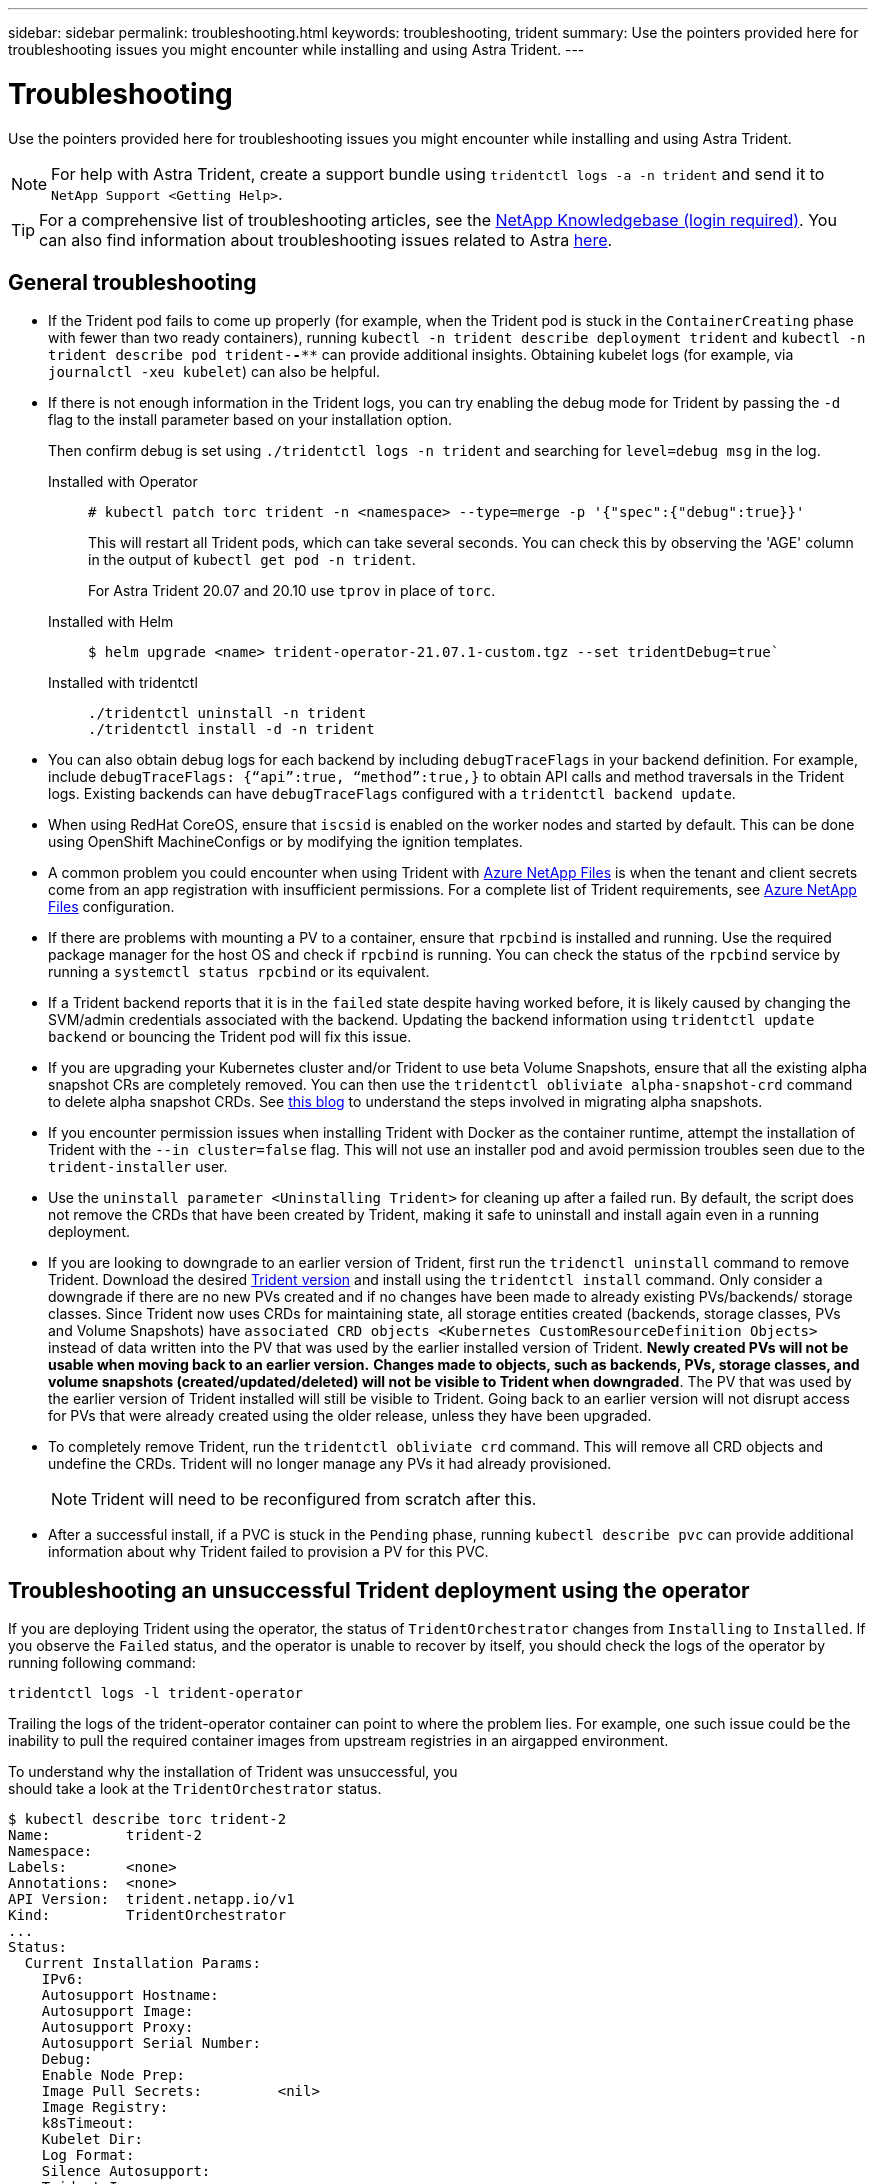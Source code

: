 ---
sidebar: sidebar
permalink: troubleshooting.html
keywords: troubleshooting, trident
summary: Use the pointers provided here for troubleshooting issues you might encounter while installing and using Astra Trident.
---

= Troubleshooting
:hardbreaks:
:icons: font
:imagesdir: ../media/

Use the pointers provided here for troubleshooting issues you might encounter while installing and using Astra Trident.

NOTE: For help with Astra Trident, create a support bundle using `tridentctl logs -a -n trident` and send it to `NetApp Support <Getting Help>`.

TIP: For a comprehensive list of troubleshooting articles, see the https://kb.netapp.com/Advice_and_Troubleshooting/Cloud_Services/Trident_Kubernetes[NetApp Knowledgebase (login required)^]. You can also find information about troubleshooting issues related to Astra https://kb.netapp.com/Advice_and_Troubleshooting/Cloud_Services/Astra[here^].

== General troubleshooting

* If the Trident pod fails to come up properly (for example, when the Trident pod is stuck in the `ContainerCreating` phase with fewer than two ready containers), running `kubectl -n trident describe deployment trident` and `kubectl -n trident describe pod trident-********-****` can provide additional insights. Obtaining kubelet logs (for example, via `journalctl -xeu kubelet`) can also be helpful.
* If there is not enough information in the Trident logs, you can try enabling the debug mode for Trident by passing the `-d` flag to the install parameter based on your installation option.
+
Then confirm debug is set using `./tridentctl logs -n trident` and searching for `level=debug msg` in the log.
+
Installed with Operator::
+
----
# kubectl patch torc trident -n <namespace> --type=merge -p '{"spec":{"debug":true}}'
----
+
This will restart all Trident pods, which can take several seconds. You can check this by observing the 'AGE' column in the output of `kubectl get pod -n trident`.
+
For Astra Trident 20.07 and 20.10 use `tprov` in place of `torc`.
+
Installed with Helm::
+
----
$ helm upgrade <name> trident-operator-21.07.1-custom.tgz --set tridentDebug=true`
----
+
Installed with tridentctl::
+
----
./tridentctl uninstall -n trident
./tridentctl install -d -n trident
----

* You can also obtain debug logs for each backend by including `debugTraceFlags` in your backend definition. For example, include `debugTraceFlags: {“api”:true, “method”:true,}` to obtain API calls and method traversals in the Trident logs. Existing backends can have `debugTraceFlags` configured with a `tridentctl backend update`.
* When using RedHat CoreOS, ensure that `iscsid` is enabled on the worker nodes and started by default. This can be done using OpenShift MachineConfigs or by modifying the ignition templates.
* A common problem you could encounter when using Trident with https://azure.microsoft.com/en-us/services/netapp/[Azure NetApp Files] is when the tenant and client secrets come from an app registration with insufficient permissions. For a complete list of Trident requirements, see link:../trident-backend/anf.html[Azure NetApp Files] configuration.
* If there are problems with mounting a PV to a container, ensure that `rpcbind` is installed and running. Use the required package manager for the host OS and check if `rpcbind` is running. You can check the status of the `rpcbind` service by running a `systemctl status rpcbind` or its equivalent.
* If a Trident backend reports that it is in the `failed` state despite having worked before, it is likely caused by changing the SVM/admin credentials associated with the backend. Updating the backend information using `tridentctl update backend` or bouncing the Trident pod will fix this issue.
* If you are upgrading your Kubernetes cluster and/or Trident to use beta Volume Snapshots, ensure that all the existing alpha snapshot CRs are completely removed. You can then use the `tridentctl obliviate alpha-snapshot-crd` command to delete alpha snapshot CRDs. See https://netapp.io/2020/01/30/alpha-to-beta-snapshots/[this blog] to understand the steps involved in migrating alpha snapshots.
* If you encounter permission issues when installing Trident with Docker as the container runtime, attempt the installation of Trident with the `--in cluster=false` flag. This will not use an installer pod and avoid permission troubles seen due to the `trident-installer` user.
* Use the `uninstall parameter <Uninstalling Trident>` for cleaning up after a failed run. By default, the script does not remove the CRDs that have been created by Trident, making it safe to uninstall and install again even in a running deployment.
* If you are looking to downgrade to an earlier version of Trident, first run the `tridenctl uninstall` command to remove Trident. Download the desired https://github.com/NetApp/trident/releases[Trident version] and install using the `tridentctl install` command. Only consider a downgrade if there are no new PVs created and if no changes have been made to already existing PVs/backends/ storage classes. Since Trident now uses CRDs for maintaining state, all storage entities created (backends, storage classes, PVs and Volume Snapshots) have `associated CRD objects <Kubernetes CustomResourceDefinition Objects>` instead of data written into the PV that was used by the earlier installed version of Trident. *Newly created PVs will not be usable when moving back to an earlier version.* *Changes made to objects, such as backends, PVs, storage classes, and volume snapshots (created/updated/deleted) will not be visible to Trident when downgraded*. The PV that was used by the earlier version of Trident installed will still be visible to Trident. Going back to an earlier version will not disrupt access for PVs that were already created using the older release, unless they have been upgraded.
* To completely remove Trident, run the `tridentctl obliviate crd` command. This will remove all CRD objects and undefine the CRDs. Trident will no longer manage any PVs it had already provisioned.
+
NOTE: Trident will need to be reconfigured from scratch after this.

* After a successful install, if a PVC is stuck in the `Pending` phase, running `kubectl describe pvc` can provide additional information about why Trident failed to provision a PV for this PVC.

== Troubleshooting an unsuccessful Trident deployment using the operator
If you are deploying Trident using the operator, the status of `TridentOrchestrator` changes from `Installing` to `Installed`. If you observe the `Failed` status, and the operator is unable to recover by itself, you should check the logs of the operator by running following command:
----
tridentctl logs -l trident-operator
----
Trailing the logs of the trident-operator container can point to where the problem lies. For example, one such issue could be the inability to pull the required container images from upstream registries in an airgapped environment.

To understand why the installation of Trident was unsuccessful, you
should take a look at the `TridentOrchestrator` status.

----
$ kubectl describe torc trident-2
Name:         trident-2
Namespace:
Labels:       <none>
Annotations:  <none>
API Version:  trident.netapp.io/v1
Kind:         TridentOrchestrator
...
Status:
  Current Installation Params:
    IPv6:
    Autosupport Hostname:
    Autosupport Image:
    Autosupport Proxy:
    Autosupport Serial Number:
    Debug:
    Enable Node Prep:
    Image Pull Secrets:         <nil>
    Image Registry:
    k8sTimeout:
    Kubelet Dir:
    Log Format:
    Silence Autosupport:
    Trident Image:
  Message:                      Trident is bound to another CR 'trident'
  Namespace:                    trident-2
  Status:                       Error
  Version:
Events:
  Type     Reason  Age                From                        Message
  ----     ------  ----               ----                        -------
  Warning  Error   16s (x2 over 16s)  trident-operator.netapp.io  Trident is bound to another CR 'trident'
----

This error indicates that there already exists a `TridentOrchestrator`
that was used to install Trident. Since each Kubernetes cluster can only
have one instance of Trident, the operator ensures that at any given
time there only exists one active `TridentOrchestrator` that it can
create.

In addition, observing the status of the Trident pods can often indicate if something is not right.

----
$ kubectl get pods -n trident

NAME                                READY   STATUS             RESTARTS   AGE
trident-csi-4p5kq                   1/2     ImagePullBackOff   0          5m18s
trident-csi-6f45bfd8b6-vfrkw        4/5     ImagePullBackOff   0          5m19s
trident-csi-9q5xc                   1/2     ImagePullBackOff   0          5m18s
trident-csi-9v95z                   1/2     ImagePullBackOff   0          5m18s
trident-operator-766f7b8658-ldzsv   1/1     Running            0          8m17s
----

You can clearly see that the pods are not able to initialize completely
because one or more container images were not fetched.

To address the problem, you should edit the `TridentOrchestrator` CR.
Alternatively, you can delete `TridentOrchestrator`, and create a new
one with the modified and accurate definition.

== Troubleshooting an unsuccessful Trident deployment using `tridentctl`

To help figure out what went wrong, you could run the installer again using the ``-d`` argument, which will turn on debug mode and help you understand what the problem is:

----
./tridentctl install -n trident -d
----

After addressing the problem, you can clean up the installation as follows, and then run the `tridentctl install` command again:

----
./tridentctl uninstall -n trident
INFO Deleted Trident deployment.
INFO Deleted cluster role binding.
INFO Deleted cluster role.
INFO Deleted service account.
INFO Removed Trident user from security context constraint.
INFO Trident uninstallation succeeded.
----
